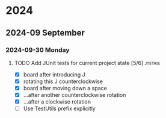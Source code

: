 * 2024
** 2024-09 September
*** 2024-09-30 Monday
**** TODO Add JUnit tests for current project state [5/6]           :jtetris:
- [X] board after introducing J
- [X] rotating this J counterclockwise
- [X] board after moving down a space
- [X] ...after another counterclockwise rotation
- [X] ...after a clockwise rotation
- [ ] Use TestUtils prefix explicitly
